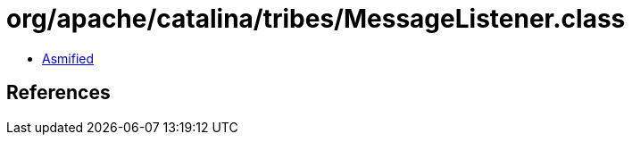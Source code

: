 = org/apache/catalina/tribes/MessageListener.class

 - link:MessageListener-asmified.java[Asmified]

== References

